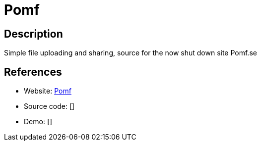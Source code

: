 = Pomf

:Name:          Pomf
:Language:      Pomf
:License:       MIT
:Topic:         File Sharing and Synchronization
:Category:      Distributed filesystems
:Subcategory:   Single-click/drag-n-drop upload

// END-OF-HEADER. DO NOT MODIFY OR DELETE THIS LINE

== Description

Simple file uploading and sharing, source for the now shut down site Pomf.se

== References

* Website: https://github.com/Pomf/Pomf[Pomf]
* Source code: []
* Demo: []
